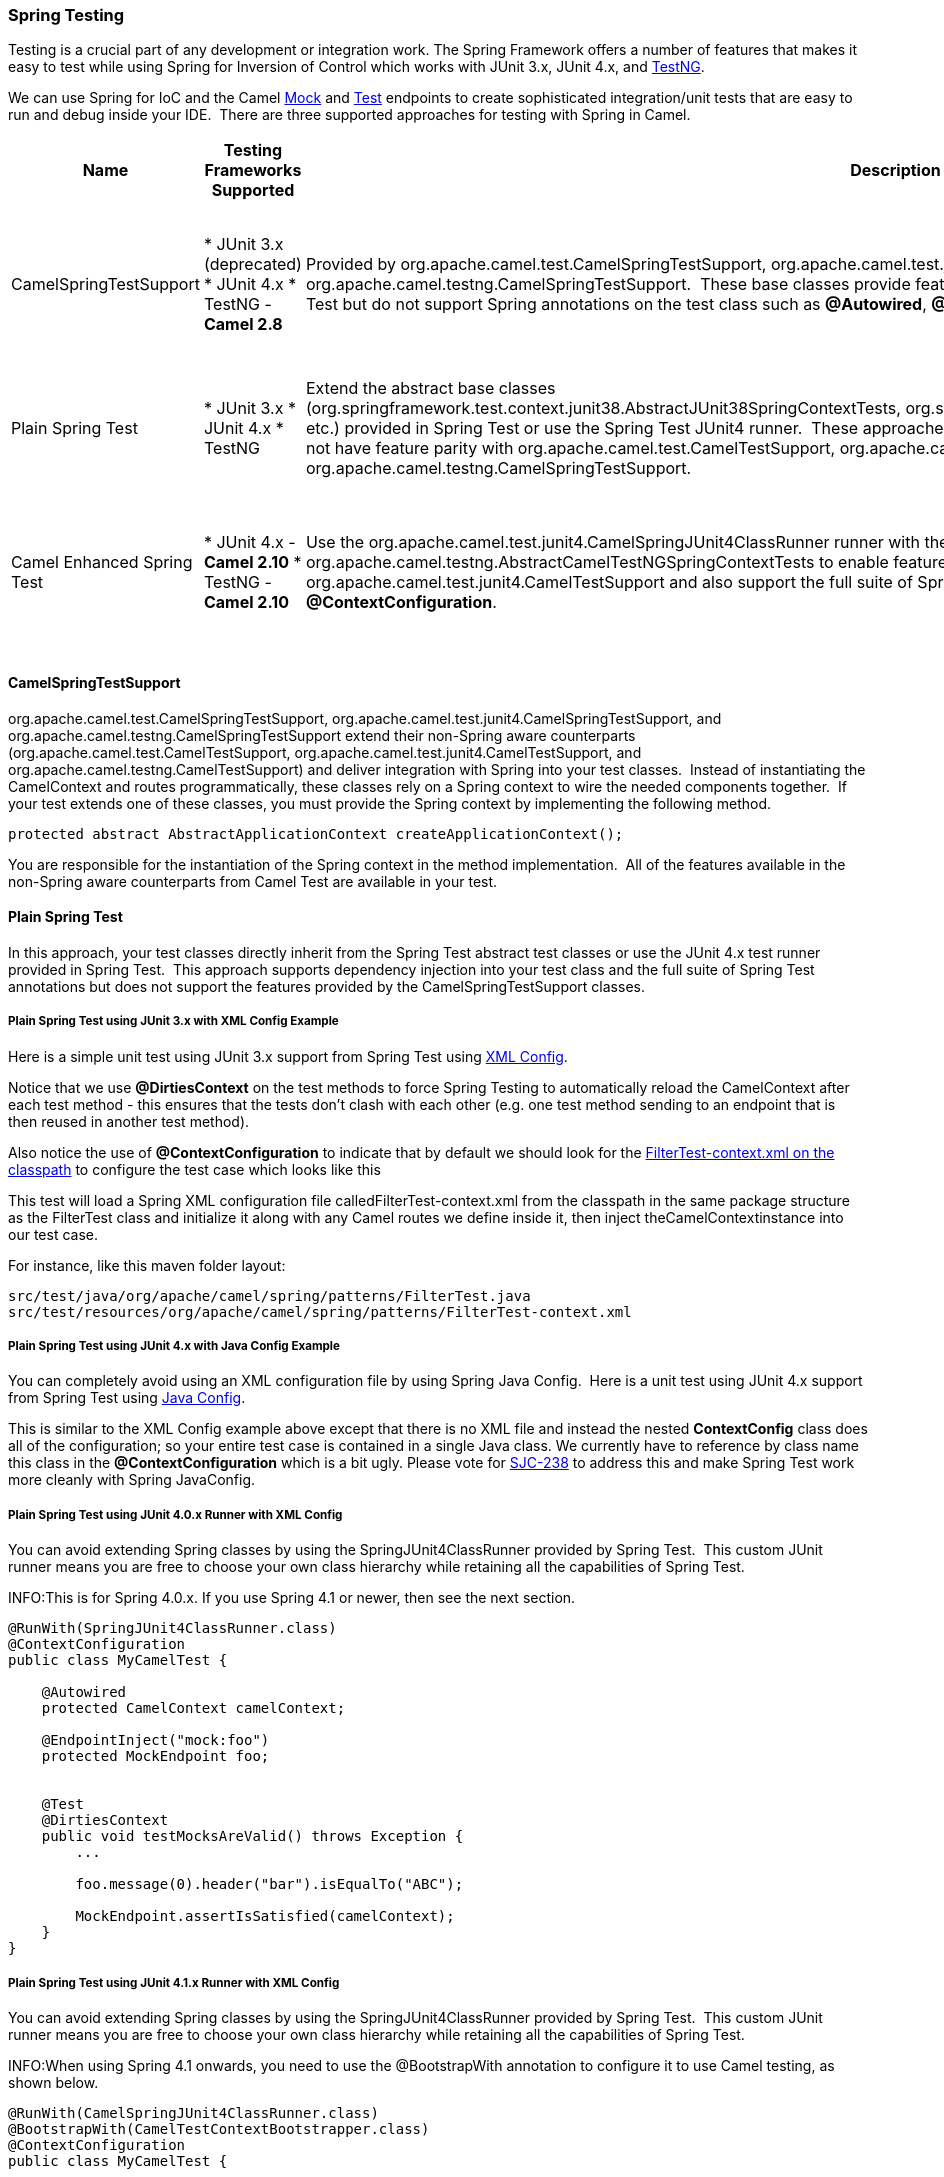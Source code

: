 [[SpringTesting-SpringTesting]]
=== Spring Testing

Testing is a crucial part of any development or
integration work. The Spring Framework offers a number of features that
makes it easy to test while using Spring for Inversion of Control which
works with JUnit 3.x, JUnit 4.x, and http://testng.org[TestNG].

We can use Spring for IoC and the Camel xref:components::mock-component.adoc[Mock] and
xref:test-component.adoc[Test] endpoints to create sophisticated integration/unit
tests that are easy to run and debug inside your IDE.  There are three
supported approaches for testing with Spring in Camel.

[width="100%",cols="10%,10%,10%,60%",options="header",]
|=======================================================================
|Name |Testing Frameworks Supported |Description |Required Camel Test Dependencies

|CamelSpringTestSupport |* JUnit 3.x (deprecated)
* JUnit 4.x
* TestNG - *Camel 2.8* |Provided by org.apache.camel.test.CamelSpringTestSupport,
org.apache.camel.test.junit4.CamelSpringTestSupport, and
org.apache.camel.testng.CamelSpringTestSupport.  These base classes
provide feature parity with the simple
CamelTestSupport classes from Camel Test but do
not support Spring annotations on the test class such as
*@Autowired*, *@DirtiesContext*, and *@ContextConfiguration*. |* JUnit 3.x (deprecated) - camel-test-spring
* JUnit 4.x - camel-test-spring
* TestNG - camel-test-ng

|Plain Spring Test |* JUnit 3.x
* JUnit 4.x
* TestNG |Extend the abstract base classes
(org.springframework.test.context.junit38.AbstractJUnit38SpringContextTests, org.springframework.test.context.junit38.AbstractJUnit4SpringContextTests,
etc.) provided in Spring Test or use the Spring Test JUnit4 runner.
 These approaches support both the Camel annotations and Spring
annotations, but do not have feature parity
with org.apache.camel.test.CamelTestSupport,
org.apache.camel.test.junit4.CamelTestSupport, and
org.apache.camel.testng.CamelSpringTestSupport. |* JUnit 3.x (deprecated) - None
* JUnit 4.x - None
* TestNG - None

|Camel Enhanced Spring Test |* JUnit 4.x - *Camel 2.10*
* TestNG - *Camel 2.10* |Use the org.apache.camel.test.junit4.CamelSpringJUnit4ClassRunner runner
with the *@RunWith* annotation or extend
org.apache.camel.testng.AbstractCamelTestNGSpringContextTests to enable
feature parity with
org.apache.camel.test.CamelTestSupport and
org.apache.camel.test.junit4.CamelTestSupport and also support the full
suite of Spring Test annotations such
as *@Autowired*, *@DirtiesContext*, and *@ContextConfiguration*. |* JUnit 3.x (deprecated) - camel-test-spring
* JUnit 4.x - camel-test-spring
* TestNG - camel-test-ng
|=======================================================================

[[SpringTesting-CamelSpringTestSupport]]
==== CamelSpringTestSupport

org.apache.camel.test.CamelSpringTestSupport,
org.apache.camel.test.junit4.CamelSpringTestSupport, and
org.apache.camel.testng.CamelSpringTestSupport extend their non-Spring
aware counterparts (org.apache.camel.test.CamelTestSupport,
org.apache.camel.test.junit4.CamelTestSupport, and
org.apache.camel.testng.CamelTestSupport) and deliver integration with
Spring into your test classes.  Instead of instantiating the
CamelContext and routes programmatically, these classes rely on a Spring
context to wire the needed components together.  If your test extends
one of these classes, you must provide the Spring context by
implementing the following method.

[source,java]
-------------------------------------------------------------------------
protected abstract AbstractApplicationContext createApplicationContext();
-------------------------------------------------------------------------

You are responsible for the instantiation of the Spring context in the
method implementation.  All of the features available in the non-Spring
aware counterparts from Camel Test are available
in your test.

[[SpringTesting-PlainSpringTest]]
==== Plain Spring Test

In this approach, your test classes directly inherit from the Spring
Test abstract test classes or use the JUnit 4.x test runner provided in
Spring Test.  This approach supports dependency injection into your test
class and the full suite of Spring Test annotations but does not support
the features provided by the CamelSpringTestSupport classes.

[[SpringTesting-PlainSpringTestusingJUnit3.xwithXMLConfigExample]]
===== Plain Spring Test using JUnit 3.x with XML Config Example

Here is a simple unit test using JUnit 3.x support from Spring Test
using http://svn.apache.org/repos/asf/camel/trunk/components/camel-spring/src/test/java/org/apache/camel/spring/patterns/FilterTest.java[XML
Config].

Notice that we use *@DirtiesContext* on the test methods to
force Spring Testing to automatically reload
the CamelContext after each test method - this
ensures that the tests don't clash with each other (e.g. one test method
sending to an endpoint that is then reused in another test method).

Also notice the use of *@ContextConfiguration* to indicate that by
default we should look for
the http://svn.apache.org/repos/asf/camel/trunk/components/camel-spring/src/test/resources/org/apache/camel/spring/patterns/FilterTest-context.xml[FilterTest-context.xml
on the classpath] to configure the test case which looks like this

This test will load a Spring XML configuration file
calledFilterTest-context.xml from the classpath in the same package
structure as the FilterTest class and initialize it along with any Camel
routes we define inside it, then inject theCamelContextinstance into our
test case.

For instance, like this maven folder layout:

[source,java]
--------------------------------------------------------------------------
src/test/java/org/apache/camel/spring/patterns/FilterTest.java
src/test/resources/org/apache/camel/spring/patterns/FilterTest-context.xml
--------------------------------------------------------------------------

[[SpringTesting-PlainSpringTestusingJUnit4.xwithJavaConfigExample]]
===== Plain Spring Test using JUnit 4.x with Java Config Example

You can completely avoid using an XML configuration file by using
Spring Java Config.  Here is a unit test
using JUnit 4.x support from Spring Test
using http://svn.apache.org/repos/asf/camel/trunk/components/camel-spring-javaconfig/src/test/java/org/apache/camel/spring/javaconfig/patterns/FilterTest.java[Java
Config].

This is similar to the XML Config example above except that there is no
XML file and instead the nested *ContextConfig* class does all of the
configuration; so your entire test case is contained in a single Java
class. We currently have to reference by class name this class in the
*@ContextConfiguration* which is a bit ugly. Please vote for
http://jira.springframework.org/browse/SJC-238[SJC-238] to address this
and make Spring Test work more cleanly with Spring JavaConfig.

[[SpringTesting-PlainSpringTestusingJUnit4.0.xRunnerwithXMLConfig]]
===== Plain Spring Test using JUnit 4.0.x Runner with XML Config

You can avoid extending Spring classes by using the
SpringJUnit4ClassRunner provided by Spring Test.  This custom JUnit
runner means you are free to choose your own class hierarchy while
retaining all the capabilities of Spring Test.

INFO:This is for Spring 4.0.x. If you use Spring 4.1 or newer, then see the
next section.

[source,java]
------------------------------------------------------
@RunWith(SpringJUnit4ClassRunner.class)
@ContextConfiguration
public class MyCamelTest {

    @Autowired
    protected CamelContext camelContext;

    @EndpointInject("mock:foo")
    protected MockEndpoint foo;


    @Test
    @DirtiesContext
    public void testMocksAreValid() throws Exception {
        ...       

        foo.message(0).header("bar").isEqualTo("ABC");

        MockEndpoint.assertIsSatisfied(camelContext);
    }
}
------------------------------------------------------

[[SpringTesting-PlainSpringTestusingJUnit4.1.xRunnerwithXMLConfig]]
===== Plain Spring Test using JUnit 4.1.x Runner with XML Config

You can avoid extending Spring classes by using the
SpringJUnit4ClassRunner provided by Spring Test.  This custom JUnit
runner means you are free to choose your own class hierarchy while
retaining all the capabilities of Spring Test.

INFO:When using Spring 4.1 onwards, you need to use the @BootstrapWith
annotation to configure it to use Camel testing, as shown below.

[source,java]
------------------------------------------------------
@RunWith(CamelSpringJUnit4ClassRunner.class)
@BootstrapWith(CamelTestContextBootstrapper.class)
@ContextConfiguration
public class MyCamelTest {

    @Autowired
    protected CamelContext camelContext;

    @EndpointInject("mock:foo")
    protected MockEndpoint foo;


    @Test
    @DirtiesContext
    public void testMocksAreValid() throws Exception {
        ...       

        foo.message(0).header("bar").isEqualTo("ABC");

        MockEndpoint.assertIsSatisfied(camelContext);
    }
}
------------------------------------------------------

[[SpringTesting-CamelEnhancedSpringTest]]
==== Camel Enhanced Spring Test

Using org.apache.camel.test.junit4.CamelSpringJUnit4ClassRunner runner
with the *@RunWith* annotation or extending
org.apache.camel.testng.AbstractCamelTestNGSpringContextTests provides
the full feature set of Spring Test with support for the feature set
provided in the CamelTestSupport classes.  A number of Camel specific
annotations have been developed in order to provide for declarative
manipulation of the Camel context(s) involved in the test.  These
annotations free your test classes from having to inherit from the
CamelSpringTestSupport classes and also reduce the amount of code
required to customize the tests.

[width="100%",cols="20%,20%,20%,20%,20%",options="header",]
|=======================================================================
|Annotation Class |Applies To |Description |Default Behavioir If Not Present |Default Behavior If Present

|org.apache.camel.test.spring.DisableJmx |Class |Indicates if JMX should be globally disabled in the CamelContexts that
are bootstrapped  during the test through the use of Spring Test loaded
application contexts. |JMX is disabled |JMX is disabled

|org.apache.camel.test.spring.ExcludeRoutes |Class |Indicates if certain route builder classes should be excluded from
discovery.  Initializes a
org.apache.camel.spi.PackageScanClassResolver to exclude a set of given
classes from being resolved. Typically this is used at test time to
exclude certain routes, which might otherwise be just noisy, from being
discovered and initialized. |Not enabled and no routes are excluded |No routes are excluded

|org.apache.camel.test.spring.MockEndpoints |Class |Triggers the auto-mocking of endpoints whose URIs match the provided
filter.  The default filter is "*" which matches all endpoints.
 See org.apache.camel.impl.InterceptSendToMockEndpointStrategy for more
details on the registration of the mock endpoints. |Not enabled |All endpoints are sniffed and recorded in a mock endpoint.

|org.apache.camel.test.spring.MockEndpointsAndSkip |Class |Triggers the auto-mocking of endpoints whose URIs match the provided
filter.  The default filter is "*", which matches all endpoints.
 See https://github.com/apache/camel/blob/master/camel-core/src/main/java/org/apache/camel/impl/InterceptSendToMockEndpointStrategy.java[org.apache.camel.impl.InterceptSendToMockEndpointStrategy] for more
details on the registration of the mock endpoints.  This annotation will
also skip sending the message to matched endpoints as well. |Not enabled |All endpoints are sniffed and recorded in a mock endpoint.  The original
endpoint is not invoked.

|org.apache.camel.test.spring.ProvidesBreakpoint |Method |Indicates that the annotated method returns
an org.apache.camel.spi.Breakpoint for use in the test.  Useful for
intercepting traffic to all endpoints or simply for setting a break
point in an IDE for debugging.  The method must be public, static, take
no arguments, and return org.apache.camel.spi.Breakpoint. |N/A |The returned Breakpoint is registered in the CamelContext(s)

|org.apache.camel.test.spring.ShutdownTimeout |Class |Indicates to set the shutdown timeout of all CamelContexts instantiated
through the use of Spring Test loaded application contexts.  If no
annotation is used, the timeout is automatically reduced to 10 seconds
by the test framework. |10 seconds |10 seconds 

|org.apache.camel.test.spring.UseAdviceWith |Class |Indicates the use of adviceWith() within the test class.  If a class is
annotated with this annotation and UseAdviceWith#value() returns true,
any CamelContexts bootstrapped during the test through the use of Spring
Test loaded application contexts will not be started automatically.  The
test author is responsible for injecting the Camel contexts into the
test and executing CamelContext#start() on them at the appropriate time
after any advice has been applied to the routes in the CamelContext(s). |CamelContexts do not automatically start. |CamelContexts do not automatically start.

|org.apache.camel.test.spring.UseOverridePropertiesWithPropertiesComponent |Method |*Camel 2.16:*Indicates that the annotated method returns a
java.util.Properties for use in the test, and that those properties
override any existing properties configured on the PropertiesComponent |  | Override properties
|=======================================================================

The following example illustrates the use of the
*@MockEndpoints* annotation in order to setup mock endpoints as
interceptors on all endpoints using the Camel Log component and the
*@DisableJmx* annotation to enable JMX which is disabled during tests by
default.  Note that we still use the *@DirtiesContext* annotation to
ensure that the CamelContext, routes, and mock endpoints are
reinitialized between test methods.

[source,java]
----------------------------------------------------------------------------------------------------
@RunWith(CamelSpringJUnit4ClassRunner.class)
@BootstrapWith(CamelTestContextBootstrapper.class)
@ContextConfiguration
@DirtiesContext(classMode = ClassMode.AFTER_EACH_TEST_METHOD)
@MockEndpoints("log:*")
@DisableJmx(false)
public class CamelSpringJUnit4ClassRunnerPlainTest {

    @Autowired
    protected CamelContext camelContext2;

    protected MockEndpoint mockB;

    @EndpointInject(value = "mock:c", context = "camelContext2")
    protected MockEndpoint mockC;

    @Produce(uri = "direct:start2", context = "camelContext2")
    protected ProducerTemplate start2;

    @EndpointInject(value = "mock:log:org.apache.camel.test.junit4.spring", context = "camelContext2")
    protected MockEndpoint mockLog;

    @Test
    public void testPositive() throws Exception {

        mockC.expectedBodiesReceived("David");
        mockLog.expectedBodiesReceived("Hello David");

        start2.sendBody("David");

        MockEndpoint.assertIsSatisfied(camelContext);
    }
----------------------------------------------------------------------------------------------------

[[SpringTesting-AddingmoreMockexpectations]]
==== Adding more Mock expectations

If you wish to programmatically add any new assertions to your test you
can easily do so with the following. Notice how we use @EndpointInject
to inject a Camel endpoint into our code then the xref:components::mock-component.adoc[Mock]
API to add an expectation on a specific message.

[source,java]
--------------------------------------------------------------------
@ContextConfiguration
public class MyCamelTest extends AbstractJUnit38SpringContextTests {

    @Autowired
    protected CamelContext camelContext;

    @EndpointInject("mock:foo")
    protected MockEndpoint foo;

    public void testMocksAreValid() throws Exception {
        // lets add more expectations
        foo.message(0).header("bar").isEqualTo("ABC");

        MockEndpoint.assertIsSatisfied(camelContext);
    }
}
--------------------------------------------------------------------

[[SpringTesting-Furtherprocessingthereceivedmessages]]
==== Further processing the received messages

Sometimes once a xref:components::mock-component.adoc[Mock] endpoint has received some
messages you want to then process them further to add further assertions
that your test case worked as you expect.

So you can then process the received message exchanges if you like...

[source,java]
--------------------------------------------------------------------
@ContextConfiguration
public class MyCamelTest extends AbstractJUnit38SpringContextTests {

    @Autowired
    protected CamelContext camelContext;

    @EndpointInject("mock:foo")
    protected MockEndpoint foo;

    public void testMocksAreValid() throws Exception {
        // lets add more expectations...

        MockEndpoint.assertIsSatisfied(camelContext);

        // now lets do some further assertions
        List<Exchange> list = foo.getReceivedExchanges();
        for (Exchange exchange : list) {
            Message in = exchange.getIn();
            ...
        }
    }
}
--------------------------------------------------------------------

[[SpringTesting-Sendingandreceivingmessages]]
==== Sending and receiving messages

It might be that the
xref:enterprise-integration-patterns.adoc[Enterprise Integration
Patterns] you have defined in either Spring XML or
using the Java DSL do all of the sending and receiving
and you might just work with the xref:components::mock-component.adoc[Mock] endpoints as
described above. However sometimes in a test case its useful to
explicitly send or receive messages directly.

To send or receive messages you should use the
Bean Integration mechanism. For example to
send messages inject a ProducerTemplate using the @EndpointInject
annotation then call the various send methods on this object to send a
message to an endpoint. To consume messages use the @MessageDriven
annotation on a method to have the method invoked when a message is
received.

[source,java]
--------------------------------------------------
public class Foo {
  @EndpointInject(uri="activemq:foo.bar")
  ProducerTemplate producer;

  public void doSomething() {
    // lets send a message!
    producer.sendBody("<hello>world!</hello>");
  }

  // lets consume messages from the 'cheese' queue
  @MessageDriven(uri="activemq:cheese")
  public void onCheese(String name) {
    ...
  }
}
--------------------------------------------------

[[SpringTesting-SeeAlso]]
==== See Also

* A
https://svn.apache.org/repos/asf/camel/trunk/components/camel-spring/src/test/java/org/apache/camel/spring/mock/InterceptSendToMockEndpointStrategyTest.java[real
example test case using Mock and Spring] along with its
https://svn.apache.org/repos/asf/camel/trunk/components/camel-spring/src/test/resources/org/apache/camel/spring/mock/InterceptSendToMockEndpointStrategyTest.xml[Spring
XML]
* Bean Integration
* xref:components::mock-component.adoc[Mock] endpoint
* xref:test-component.adoc[Test] endpoint

